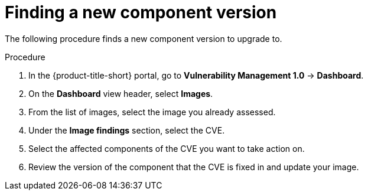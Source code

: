 // Module included in the following assemblies:
//
// * operating/manage-vulnerabilities.adoc
:_mod-docs-content-type: PROCEDURE
[id="vulnerability-management-upgrade-component{context}"]
= Finding a new component version

[role="_abstract"]
The following procedure finds a new component version to upgrade to.

.Procedure
. In the {product-title-short} portal, go to *Vulnerability Management 1.0* -> *Dashboard*.
. On the *Dashboard* view header, select *Images*.
. From the list of images, select the image you already assessed.
. Under the *Image findings* section, select the CVE.
. Select the affected components of the CVE you want to take action on.
. Review the version of the component that the CVE is fixed in and update your image.
